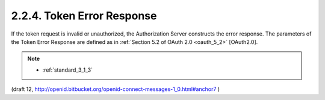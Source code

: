 2.2.4.  Token Error Response
^^^^^^^^^^^^^^^^^^^^^^^^^^^^^^^^^^^^

If the token request is invalid or unauthorized, 
the Authorization Server constructs the error response. 
The parameters of the Token Error Response are defined as 
in :ref:`Section 5.2 of OAuth 2.0 <oauth_5_2>` [OAuth2.0]. 


.. note::
    
    - :ref:`standard_3_1_3`


(draft 12, http://openid.bitbucket.org/openid-connect-messages-1_0.html#anchor7 )

